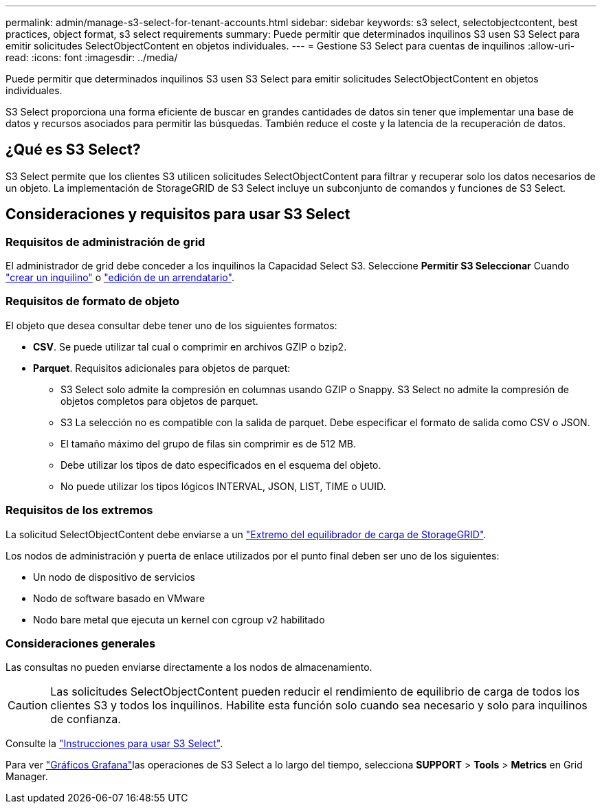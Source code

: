---
permalink: admin/manage-s3-select-for-tenant-accounts.html 
sidebar: sidebar 
keywords: s3 select, selectobjectcontent, best practices, object format, s3 select requirements 
summary: Puede permitir que determinados inquilinos S3 usen S3 Select para emitir solicitudes SelectObjectContent en objetos individuales. 
---
= Gestione S3 Select para cuentas de inquilinos
:allow-uri-read: 
:icons: font
:imagesdir: ../media/


[role="lead"]
Puede permitir que determinados inquilinos S3 usen S3 Select para emitir solicitudes SelectObjectContent en objetos individuales.

S3 Select proporciona una forma eficiente de buscar en grandes cantidades de datos sin tener que implementar una base de datos y recursos asociados para permitir las búsquedas. También reduce el coste y la latencia de la recuperación de datos.



== ¿Qué es S3 Select?

S3 Select permite que los clientes S3 utilicen solicitudes SelectObjectContent para filtrar y recuperar solo los datos necesarios de un objeto. La implementación de StorageGRID de S3 Select incluye un subconjunto de comandos y funciones de S3 Select.



== Consideraciones y requisitos para usar S3 Select



=== Requisitos de administración de grid

El administrador de grid debe conceder a los inquilinos la Capacidad Select S3. Seleccione *Permitir S3 Seleccionar* Cuando link:creating-tenant-account.html["crear un inquilino"] o link:editing-tenant-account.html["edición de un arrendatario"].



=== Requisitos de formato de objeto

El objeto que desea consultar debe tener uno de los siguientes formatos:

* *CSV*. Se puede utilizar tal cual o comprimir en archivos GZIP o bzip2.
* *Parquet*. Requisitos adicionales para objetos de parquet:
+
** S3 Select solo admite la compresión en columnas usando GZIP o Snappy. S3 Select no admite la compresión de objetos completos para objetos de parquet.
** S3 La selección no es compatible con la salida de parquet. Debe especificar el formato de salida como CSV o JSON.
** El tamaño máximo del grupo de filas sin comprimir es de 512 MB.
** Debe utilizar los tipos de dato especificados en el esquema del objeto.
** No puede utilizar los tipos lógicos INTERVAL, JSON, LIST, TIME o UUID.






=== Requisitos de los extremos

La solicitud SelectObjectContent debe enviarse a un link:configuring-load-balancer-endpoints.html["Extremo del equilibrador de carga de StorageGRID"].

Los nodos de administración y puerta de enlace utilizados por el punto final deben ser uno de los siguientes:

* Un nodo de dispositivo de servicios
* Nodo de software basado en VMware
* Nodo bare metal que ejecuta un kernel con cgroup v2 habilitado




=== Consideraciones generales

Las consultas no pueden enviarse directamente a los nodos de almacenamiento.


CAUTION: Las solicitudes SelectObjectContent pueden reducir el rendimiento de equilibrio de carga de todos los clientes S3 y todos los inquilinos. Habilite esta función solo cuando sea necesario y solo para inquilinos de confianza.

Consulte la link:../s3/use-s3-select.html["Instrucciones para usar S3 Select"].

Para ver link:../monitor/reviewing-support-metrics.html["Gráficos Grafana"]las operaciones de S3 Select a lo largo del tiempo, selecciona *SUPPORT* > *Tools* > *Metrics* en Grid Manager.
